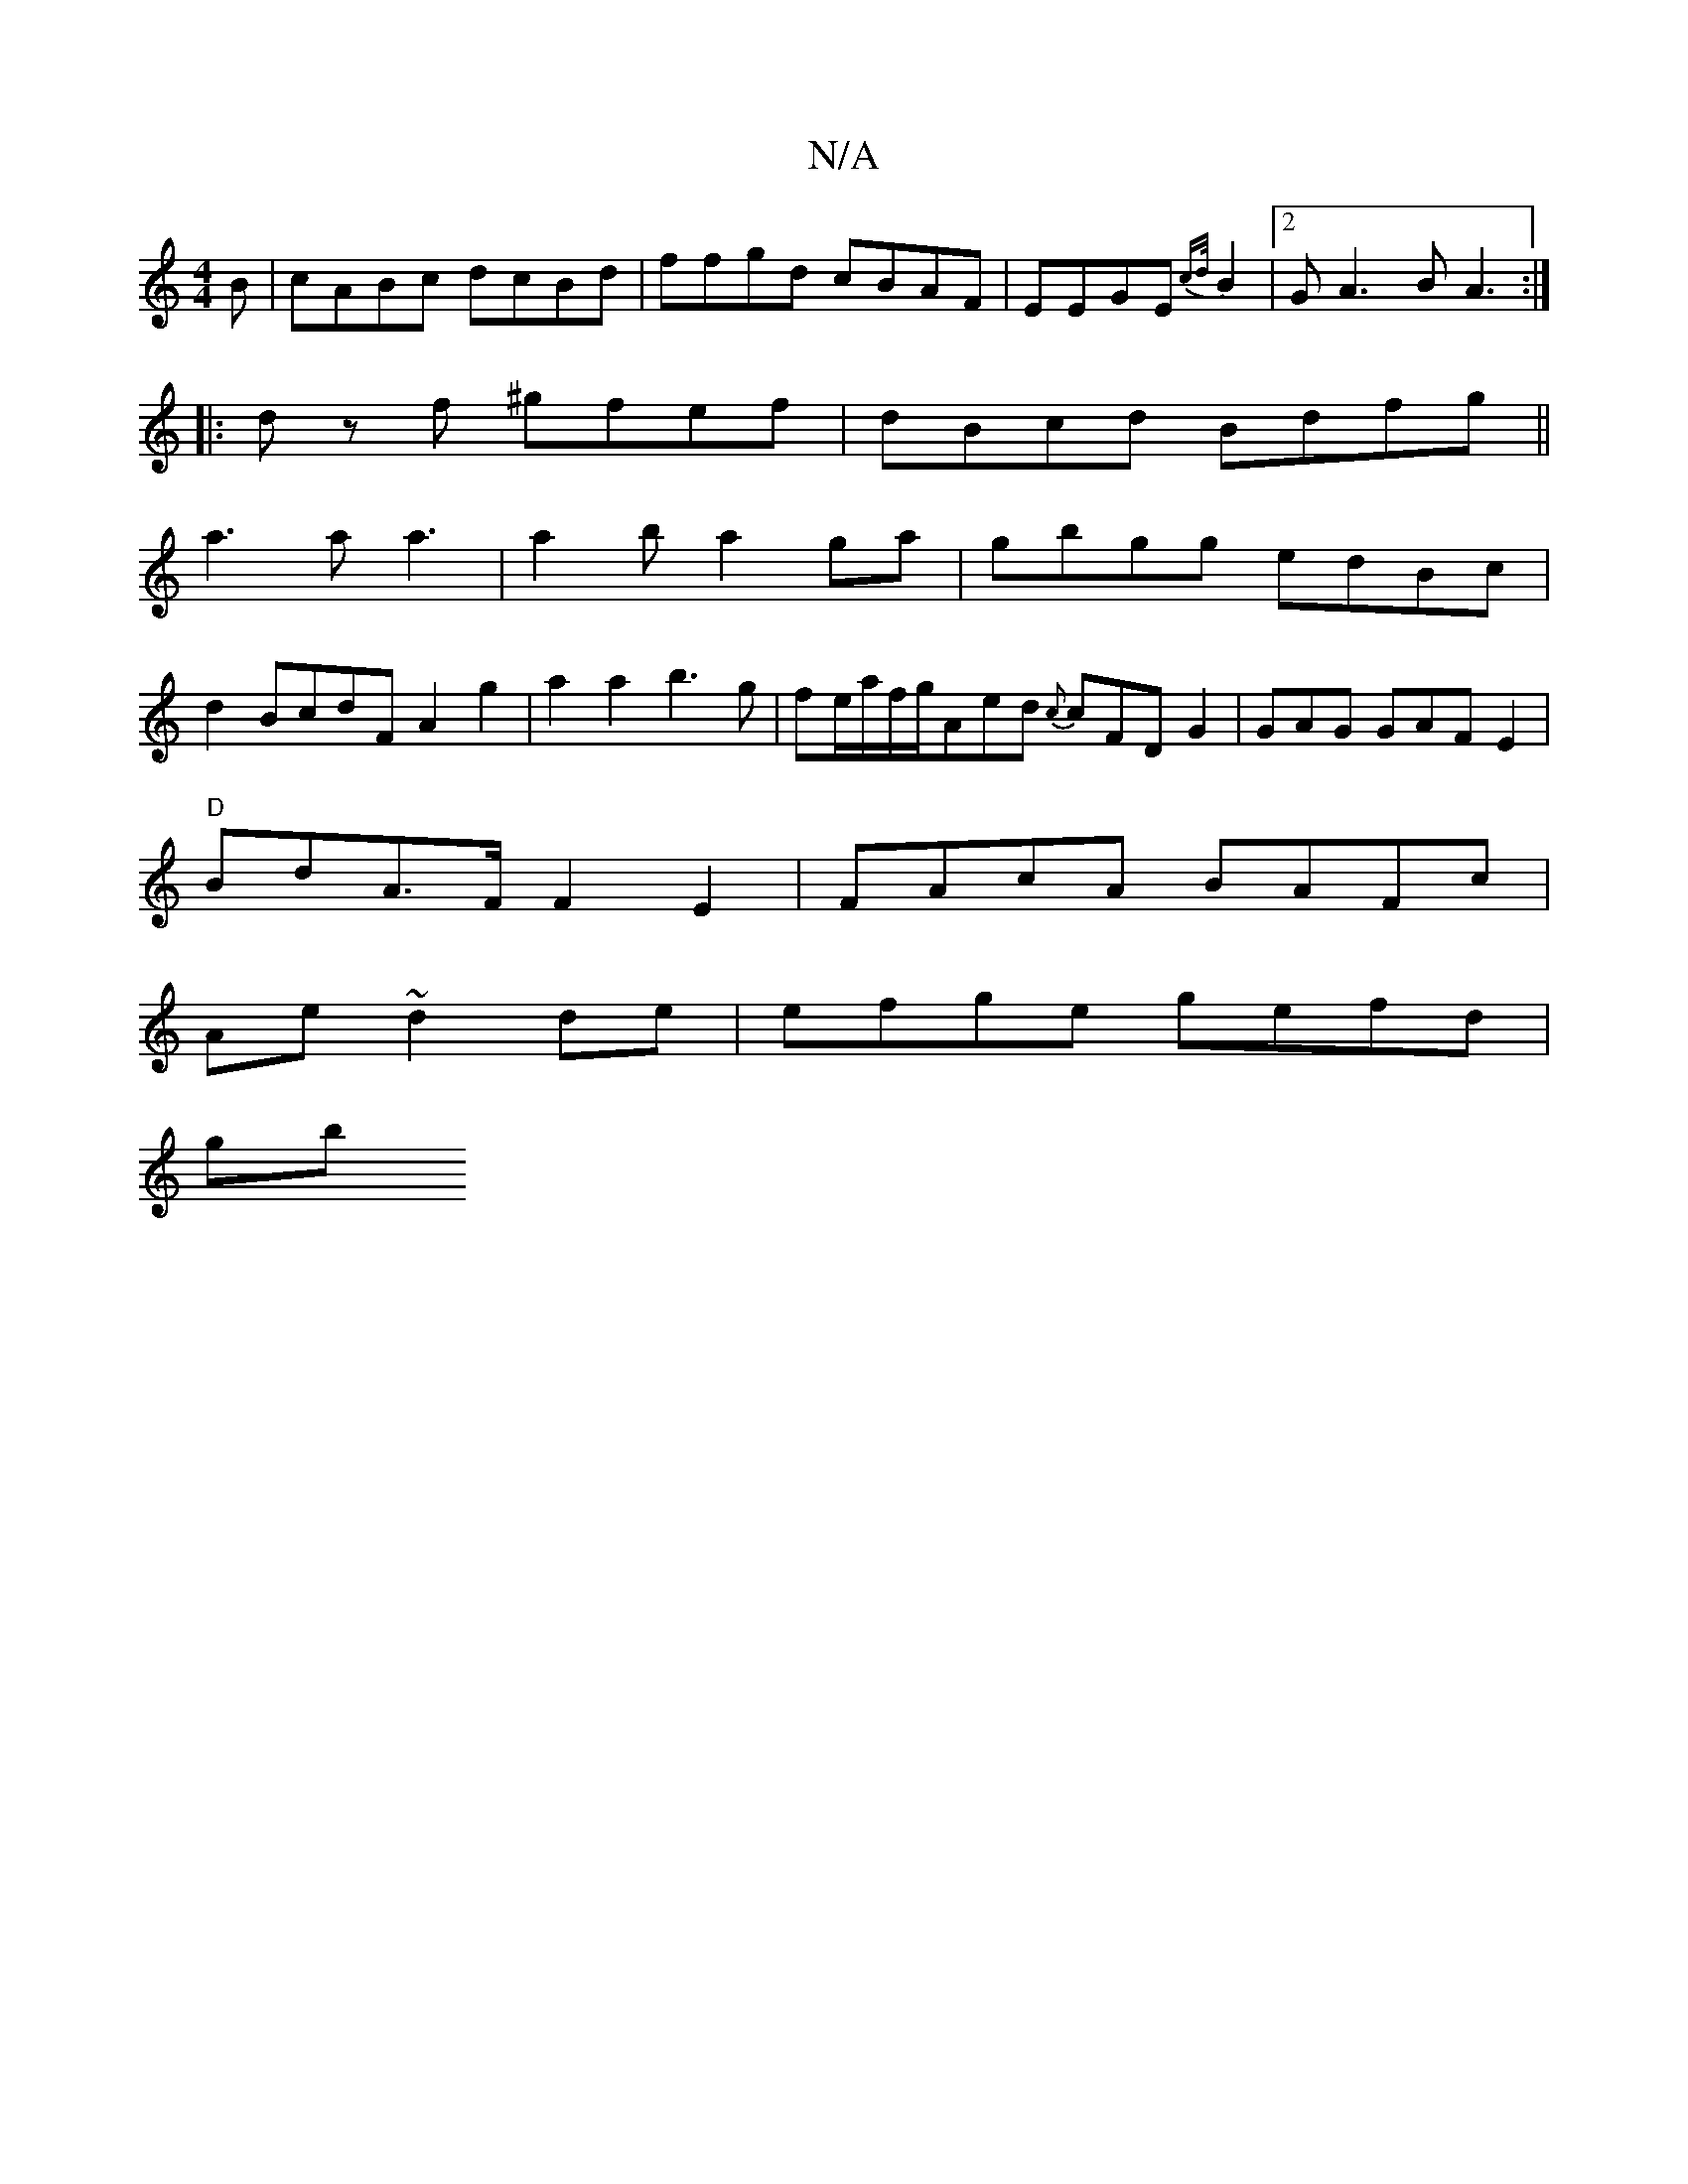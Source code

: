 X:1
T:N/A
M:4/4
R:N/A
K:Cmajor
B|cABc dcBd|ffgd cBAF|EEGE{cd/}B2|2 GA3B A3:|
|:dz f ^gfef|dBcd Bdfg||
a3a a3|a2ba2ga | gbgg edBc|
d2BcdF A2g2|a2a2b3g|fe/a/f/g/Aed {c}cFD-G2 |GAG GAFE2|
"D"BdA>F F2E2|FAcA BAFc|
Ae~d2de|efge gefd|
gb